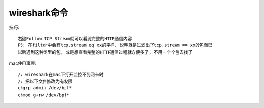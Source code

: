 wireshark命令
======================

技巧::

    右键Follow TCP Stream就可以看到完整的HTTP通信内容
    PS: 在filter中会有tcp.stream eq xx的字样, 说明就是过滤出了tcp.stream == xx的包而已
    以后遇到这种类型的包, 或是想查看完整的HTTP通信过程就方便多了, 不用一个个包去找了


mac使用事项::

  // wireshark在mac下打开监控不到网卡时
  // 把以下文件修改为有权限
  chgrp admin /dev/bpf*
  chmod g+rw /dev/bpf*





